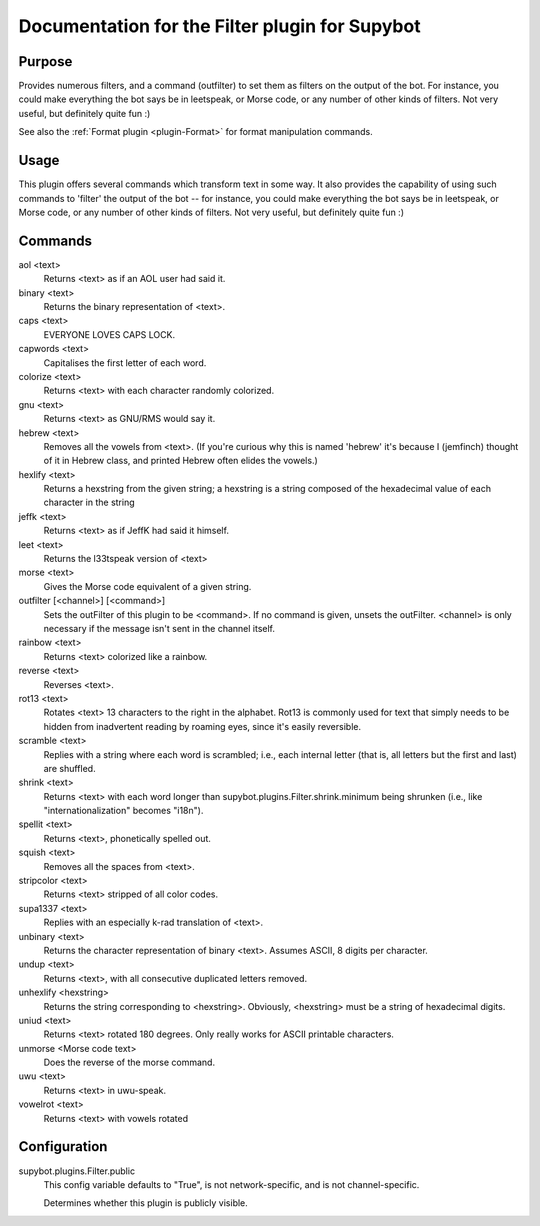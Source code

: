 .. _plugin-Filter:

Documentation for the Filter plugin for Supybot
===============================================

Purpose
-------
Provides numerous filters, and a command (outfilter) to set them as filters on
the output of the bot.
For instance, you could make everything the bot says be
in leetspeak, or Morse code, or any number of other kinds of filters.
Not very useful, but definitely quite fun :)

See also the :ref:`Format plugin <plugin-Format>` for format manipulation
commands.

Usage
-----
This plugin offers several commands which transform text in some way.
It also provides the capability of using such commands to 'filter' the
output of the bot -- for instance, you could make everything the bot says
be in leetspeak, or Morse code, or any number of other kinds of filters.
Not very useful, but definitely quite fun :)

Commands
--------
aol <text>
  Returns <text> as if an AOL user had said it.

binary <text>
  Returns the binary representation of <text>.

caps <text>
  EVERYONE LOVES CAPS LOCK.

capwords <text>
  Capitalises the first letter of each word.

colorize <text>
  Returns <text> with each character randomly colorized.

gnu <text>
  Returns <text> as GNU/RMS would say it.

hebrew <text>
  Removes all the vowels from <text>. (If you're curious why this is named 'hebrew' it's because I (jemfinch) thought of it in Hebrew class, and printed Hebrew often elides the vowels.)

hexlify <text>
  Returns a hexstring from the given string; a hexstring is a string composed of the hexadecimal value of each character in the string

jeffk <text>
  Returns <text> as if JeffK had said it himself.

leet <text>
  Returns the l33tspeak version of <text>

morse <text>
  Gives the Morse code equivalent of a given string.

outfilter [<channel>] [<command>]
  Sets the outFilter of this plugin to be <command>. If no command is given, unsets the outFilter. <channel> is only necessary if the message isn't sent in the channel itself.

rainbow <text>
  Returns <text> colorized like a rainbow.

reverse <text>
  Reverses <text>.

rot13 <text>
  Rotates <text> 13 characters to the right in the alphabet. Rot13 is commonly used for text that simply needs to be hidden from inadvertent reading by roaming eyes, since it's easily reversible.

scramble <text>
  Replies with a string where each word is scrambled; i.e., each internal letter (that is, all letters but the first and last) are shuffled.

shrink <text>
  Returns <text> with each word longer than supybot.plugins.Filter.shrink.minimum being shrunken (i.e., like "internationalization" becomes "i18n").

spellit <text>
  Returns <text>, phonetically spelled out.

squish <text>
  Removes all the spaces from <text>.

stripcolor <text>
  Returns <text> stripped of all color codes.

supa1337 <text>
  Replies with an especially k-rad translation of <text>.

unbinary <text>
  Returns the character representation of binary <text>. Assumes ASCII, 8 digits per character.

undup <text>
  Returns <text>, with all consecutive duplicated letters removed.

unhexlify <hexstring>
  Returns the string corresponding to <hexstring>. Obviously, <hexstring> must be a string of hexadecimal digits.

uniud <text>
  Returns <text> rotated 180 degrees. Only really works for ASCII printable characters.

unmorse <Morse code text>
  Does the reverse of the morse command.

uwu <text>
  Returns <text> in uwu-speak.

vowelrot <text>
  Returns <text> with vowels rotated

Configuration
-------------
supybot.plugins.Filter.public
  This config variable defaults to "True", is not network-specific, and is  not channel-specific.

  Determines whether this plugin is publicly visible.

